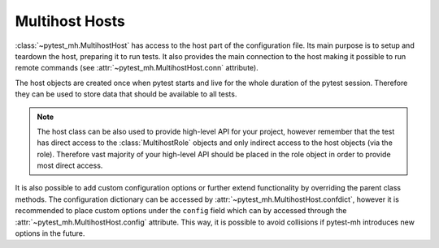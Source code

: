 Multihost Hosts
###############

:class:`~pytest_mh.MultihostHost` has access to the host part of the
configuration file. Its main purpose is to setup and teardown the host,
preparing it to run tests. It also provides the main connection to the host
making it possible to run remote commands (see
:attr:`~pytest_mh.MultihostHost.conn` attribute).

The host objects are created once when pytest starts and live for the whole
duration of the pytest session. Therefore they can be used to store data that
should be available to all tests.

.. note::

    The host class can be also used to provide high-level API for your project,
    however remember that the test has direct access to the
    :class:`MultihostRole` objects and only indirect access to the host objects
    (via the role). Therefore vast majority of your high-level API should be
    placed in the role object in order to provide most direct access.

.. code-block:: python
    :caption: Basic example of MultihostHost
    :emphasize-lines: 8,18,26,36
    :linenos:

    class ClientHost(MultihostHost[MyProjectDomain]):
        def pytest_setup(self) -> None:
            """
            Called once before execution of any tests.
            """
            # Run your setup code here.
            # Do not forget to call the parent setup as well.
            super().pytest_setup()
            self.conn.run("echo 'Setting up'")

        def pytest_teardown(self) -> None:
            """
            Called once after all tests are finished.
            """
            # Run your teardown code here.
            # Do not forget to call the parent teardown as well.
            self.conn.run("echo 'Tearing down'")
            super().pytest_teardown()

        def setup(self) -> None:
            """
            Called before execution of each test.
            """
            # Run your setup code here.
            # Do not forget to call the parent setup as well.
            super().setup()
            self.conn.run("echo 'Setting up'")

        def teardown(self) -> None:
            """
            Called after execution of each test.
            """
            # Run your teardown code here.
            # Do not forget to call the parent teardown as well.
            self.conn.run("echo 'Tearing down'")
            super().teardown()

.. seealso::

    There are several methods where you can place your setup and teardown code.
    See :doc:`../life-cycle/setup-and-teardown`.

.. seealso::

    The host class is a perfect place to implement host-level backup and
    teardown. See :doc:`../tips-and-tricks/backup-restore` for tips on how to
    achieve that with :class:`~pytest_mh.MultihostBackupHost`.

It is also possible to add custom configuration options or further extend
functionality by overriding the parent class methods. The configuration
dictionary can be accessed by :attr:`~pytest_mh.MultihostHost.confdict`, however
it is recommended to place custom options under the ``config`` field which can
by accessed through the :attr:`~pytest_mh.MultihostHost.config` attribute. This
way, it is possible to avoid collisions if pytest-mh introduces new options in
the future.

.. grid:: 1

    .. grid-item-card:: Basic example of custom configuration option

        .. tab-set::

            .. tab-item:: Python code

                .. code-block:: python
                    :emphasize-lines: 3-10,13-14,17-20
                    :linenos:

                    class ClientHost(MultihostHost[MyProjectDomain]):
                        @property
                        def required_fields(self) -> list[str]:
                            """
                            Fields that must be set in the host configuration. An error is raised
                            if any field is missing.

                            The field name may contain a ``.`` to check nested fields.
                            """
                            return super().required_fields + ["config.my_host_required_option"]

                        @property
                        def my_host_option(self) -> bool:
                            return self.config.get("my_host_option", False)

                        @property
                        def my_host_required_option(self) -> bool:
                            # This option is required and pytest will error if
                            # it is not present in the configuration
                            return self.config.get("my_host_required_option")

            .. tab-item:: mhc.yaml

                .. code-block:: yaml
                    :emphasize-lines: 3
                    :linenos:

                    domains:
                    - id: example
                      hosts:
                      - hostname: client.test
                        role: client
                        config:
                          my_host_option: True
                          my_host_required_option: True
